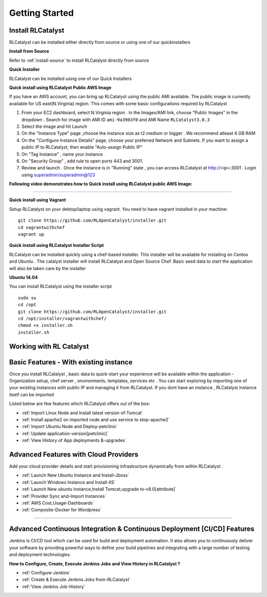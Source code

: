Getting Started
===============

Install RLCatalyst
^^^^^^^^^^^^^^^^^^
RLCatalyst can be installed either directly from source or using one of our quickinstallers

**Install from Source** 

Refer to :ref:`install-source` to install RLCatalyst directly from source

**Quick Installer** 
	
RLCatalyst can be installed using one of our Quick Installers

**Quick install using RLCatalyst Public AWS Image** 

If you have an AWS account, you can bring up RLCatalyst using the public AMI available. The public image is currently available for US east(N.Virginia) region. This comes with some basic configurations required by RLCatalyst

1. From your EC2 dashboard, select N.Virginia region . In the Images/AMI link, choose "Public Images" in the dropdown . Search for image with AMI ID ``ami-9a3903f0`` and AMI Name ``RLCatalyst3.0.3``
2. Select the image and hit Launch
3. On the "Instance Type" page ,choose the instance size as t2.medium or bigger . We recommend atleast 4 GB RAM
4. On the "Configure Instance Details" page, choose your preferred Network and Subnets. If you want to assign a public IP to RLCatalyst, then enable "Auto-assign Public IP"
5. On "Tag Instance" , name your instance
6. On "Security Group" , add rule to open ports 443 and 3001.
7. Review and launch . Once the instance is in "Running" state , you can access RLCatalyst at http://<ip>:3001 . Login using superadmin/superadmin@123



**Following video demonstrates how to Quick install using RLCatalyst public AWS Image:**
 

.. raw:: html

    
    <div style="position:relative;padding-bottom:56.25%;padding-top:30px;height:0;overflow:hidden;">
        <iframe src="https://www.youtube.com/embed/tj-Ce5o6-So" frameborder="0" allowfullscreen style="position: absolute; top: 0; left: 0; width: 100%; height: 100%;"></iframe>
    </div>

*****

**Quick install using Vagrant** 

Setup RLCatalyst on your dektop/laptop using vagrant. You need to have vagrant installed in your machine::
    

    git clone https://github.com/RLOpenCatalyst/installer.git
    cd vagrantwithchef
    vagrant up


**Quick install using RLCatalyst Installer Script** 

RLCatalyst can be installed quickly using a chef-based installer. This installer will be available for installing on Centos and Ubuntu . The catalyst installer will install RLCatalyst and Open Source Chef. Basic seed data to start the application will also be taken care by the installer

**Ubuntu 14.04**

You can install RLCatalyst using the installer script ::

    sudo su
    cd /opt
    git clone https://github.com/RLOpenCatalyst/installer.git
    cd /opt/installer/vagrantwithchef/
    chmod +x installer.sh
    installer.sh 



Working with RL Catalyst
^^^^^^^^^^^^^^^^^^^^^^^^

Basic Features - With existing instance
^^^^^^^^^^^^^^^^^^^^^^^^^^^^^^^^^^^^^^^

Once you install RLCatalyst , basic data to quick-start your experience will be available within the application - Organization setup, chef server , environments, templates, services etc . You can start exploring  by importing one of your existing instances with public IP and managing it from RLCatalyst. If you dont have an instance , RLCatalyst instance itself can be imported 

Listed below are few features which RLCatalyst offers out of the box:

* :ref:`Import Linux Node and Install latest version of-Tomcat`  

* :ref:`Install apache2 on imported node and use service to stop-apache2`        

* :ref:`Import Ubuntu Node and Deploy-petclinic`    

* :ref:`Update application-version[petclinic]`    

* :ref:`View History of App deployments &-upgrades`


Advanced Features with Cloud Providers
^^^^^^^^^^^^^^^^^^^^^^^^^^^^^^^^^^^^^^                 

Add your cloud provider details and start provisioning infrastructure dynamically from within RLCatalyst . 

* :ref:`Launch New Ubuntu Instance and Install-Jboss`         

* :ref:`Launch Windows Instance and Install-IIS`                

* :ref:`Launch New ubuntu Instance,Install Tomcat,upgrade to-v8.0[attribute]` 

* :ref:`Provider Sync and-Import Instances`  
           
* :ref:`AWS Cost,Usage-Dashboards`     

* :ref:`Composite-Docker for Wordpress`



*****



Advanced Continuous Integration & Continuous Deployment [CI/CD] Features
^^^^^^^^^^^^^^^^^^^^^^^^^^^^^^^^^^^^^^^^^^^^^^^^^^^^^^^^^^^^^^^^^^^^^^^^

Jenkins is CI/CD tool which can be used for build and deployment automation. It also allows you to continuously deliver your software by providing powerful ways to define your build pipelines and integrating with a large number of testing and deployment technologies.

**How to Configure, Create, Execute Jenkins Jobs and View History in RLCatalyst ?**

* :ref:`Configure-Jenkins`

* :ref:`Create & Execute Jenkins Jobs from-RLCatalyst`

* :ref:`View Jenkins Job-History`










